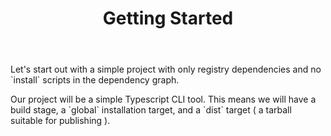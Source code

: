 #+TITLE: Getting Started

Let's start out with a simple project with only
registry dependencies and no `install` scripts in
the dependency graph.

Our project will be a simple Typescript CLI tool.
This means we will have a build stage, a `global`
installation target, and a `dist` target ( a tarball
suitable for publishing ).
